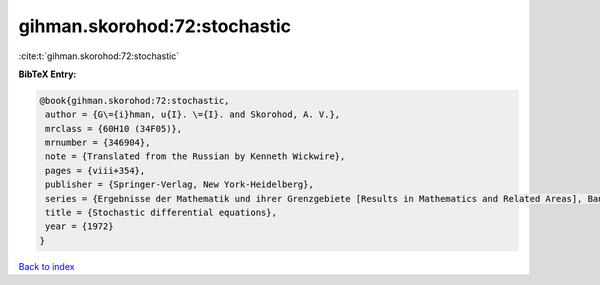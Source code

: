 gihman.skorohod:72:stochastic
=============================

:cite:t:`gihman.skorohod:72:stochastic`

**BibTeX Entry:**

.. code-block:: bibtex

   @book{gihman.skorohod:72:stochastic,
    author = {G\={i}hman, u{I}. \={I}. and Skorohod, A. V.},
    mrclass = {60H10 (34F05)},
    mrnumber = {346904},
    note = {Translated from the Russian by Kenneth Wickwire},
    pages = {viii+354},
    publisher = {Springer-Verlag, New York-Heidelberg},
    series = {Ergebnisse der Mathematik und ihrer Grenzgebiete [Results in Mathematics and Related Areas], Band 72},
    title = {Stochastic differential equations},
    year = {1972}
   }

`Back to index <../By-Cite-Keys.html>`_
